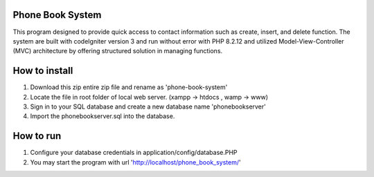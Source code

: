 =================================
Phone Book System
=================================

This program designed to provide quick access to contact information such as create, insert, and delete function. The system are built with codeIgniter version 3 and run without error with PHP 8.2.12 and utilized Model-View-Controller (MVC) architecture by offering structured solution in managing functions.

=================================
How to install 
=================================

1. Download this zip entire zip file and rename as 'phone-book-system'
2. Locate the file in root folder of local web server. (xampp -> htdocs , wamp -> www)
3. Sign in to your SQL database and create a new database name 'phonebookserver'
4. Import the phonebookserver.sql into the database.

=================================
How to run
=================================

1. Configure your database credentials in application/config/database.PHP
2. You may start the program with url 'http://localhost/phone_book_system/'
